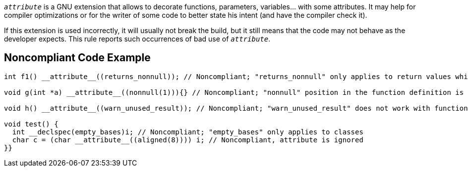 ``__attribute__`` is a GNU extension that allows to decorate functions, parameters, variables... with some attributes. It may help for compiler optimizations or for the writer of some code to better state his intent (and have the compiler check it).

If this extension is used incorrectly, it will usually not break the build, but it still means that the code may not behave as the developer expects. This rule reports such occurrences of bad use of ``__attribute__``.


== Noncompliant Code Example

----
int f1() __attribute__((returns_nonnull)); // Noncompliant; "returns_nonnull" only applies to return values which are pointers

void g(int *a) __attribute__((nonnull(1))){} // Noncompliant; "nonnull" position in the function definition is not allowed

void h() __attribute__((warn_unused_result)); // Noncompliant; "warn_unused_result" does not work with function without return value

void test() {
  int __declspec(empty_bases)i; // Noncompliant; "empty_bases" only applies to classes  
  char c = (char __attribute__((aligned(8)))) i; // Noncompliant, attribute is ignored
}}
----


